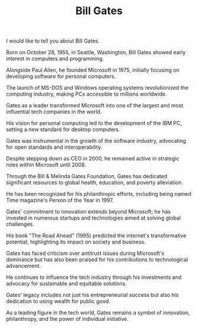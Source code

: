 #+TITLE: Bill Gates

I would like to tell you about Bill Gates.

Born on October 28, 1955, in Seattle, Washington, Bill Gates showed early interest in computers and programming.

Alongside Paul Allen, he founded Microsoft in 1975, initially focusing on developing software for personal computers.

The launch of MS-DOS and Windows operating systems revolutionized the computing industry, making PCs accessible to millions worldwide.

Gates as a leader transformed Microsoft into one of the largest and most influential tech companies in the world.

His vision for personal computing led to the development of the IBM PC, setting a new standard for desktop computers.

Gates was instrumental in the growth of the software industry, advocating for open standards and interoperability.

Despite stepping down as CEO in 2000, he remained active in strategic roles within Microsoft until 2008.

Through the Bill & Melinda Gates Foundation, Gates has dedicated significant resources to global health, education, and poverty alleviation.

He has been recognized for his philanthropic efforts, including being named Time magazine's Person of the Year in 1997.

Gates' commitment to innovation extends beyond Microsoft; he has invested in numerous startups and technologies aimed at solving global challenges.

His book "The Road Ahead" (1995) predicted the internet's transformative potential, highlighting its impact on society and business.

Gates has faced criticism over antitrust issues during Microsoft's dominance but has also been praised for his contributions to technological advancement.

He continues to influence the tech industry through his investments and advocacy for sustainable and equitable solutions.

Gates' legacy includes not just his entrepreneurial success but also his dedication to using wealth for public good.

As a leading figure in the tech world, Gates remains a symbol of innovation, philanthropy, and the power of individual initiative.
